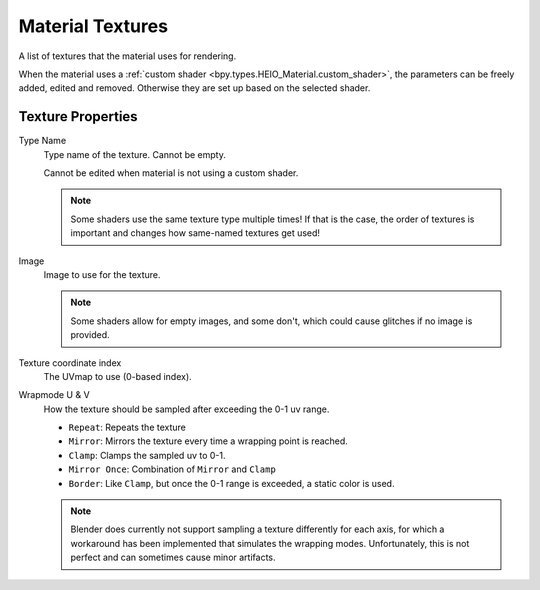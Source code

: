 
.. _bpy.ops.heio.material_textures_add:
.. _bpy.ops.heio.material_textures_remove:
.. _bpy.ops.heio.material_textures_move:
.. _bpy.types.HEIO_MaterialTexture:

*****************
Material Textures
*****************

.. reference::

	:Panel:		:menuselection:`Properties --> Material Properties --> HEIO Material --> Textures`

A list of textures that the material uses for rendering.

When the material uses a :ref:`custom shader <bpy.types.HEIO_Material.custom_shader>`, the parameters can
be freely added, edited and removed. Otherwise they are set up based on the selected shader.

Texture Properties
==================


.. _bpy.types.HEIO_MaterialTexture.name:

Type Name
	Type name of the texture. Cannot be empty.

	Cannot be edited when material is not using a custom shader.

	.. note::

		Some shaders use the same texture type multiple times! If that is the case, the order
		of textures is important and changes how same-named textures get used!


.. _bpy.types.HEIO_MaterialTexture.image:

Image
	Image to use for the texture.

	.. note::
		Some shaders allow for empty images, and some don't, which could cause glitches if no image
		is provided.


.. _bpy.types.HEIO_MaterialTexture.texcoord_index:

Texture coordinate index
	The UVmap to use (0-based index).


.. _bpy.types.HEIO_MaterialTexture.wrapmode_u:
.. _bpy.types.HEIO_MaterialTexture.wrapmode_v:

Wrapmode U & V
	How the texture should be sampled after exceeding the 0-1 uv range.

	- ``Repeat``: Repeats the texture
	- ``Mirror``: Mirrors the texture every time a wrapping point is reached.
	- ``Clamp``: Clamps the sampled uv to 0-1.
	- ``Mirror Once``: Combination of ``Mirror`` and ``Clamp``
	- ``Border``: Like ``Clamp``, but once the 0-1 range is exceeded, a static color is used.

	.. note::
		Blender does currently not support sampling a texture differently for each axis, for which
		a workaround has been implemented that simulates the wrapping modes. Unfortunately, this
		is not perfect and can sometimes cause minor artifacts.